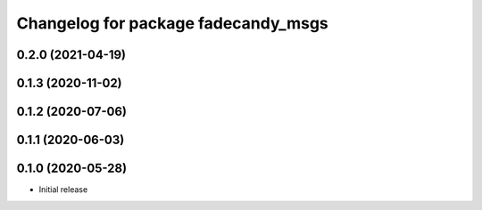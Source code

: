 ^^^^^^^^^^^^^^^^^^^^^^^^^^^^^^^^^^^^
Changelog for package fadecandy_msgs
^^^^^^^^^^^^^^^^^^^^^^^^^^^^^^^^^^^^

0.2.0 (2021-04-19)
------------------

0.1.3 (2020-11-02)
------------------

0.1.2 (2020-07-06)
------------------

0.1.1 (2020-06-03)
------------------

0.1.0 (2020-05-28)
------------------

- Initial release
